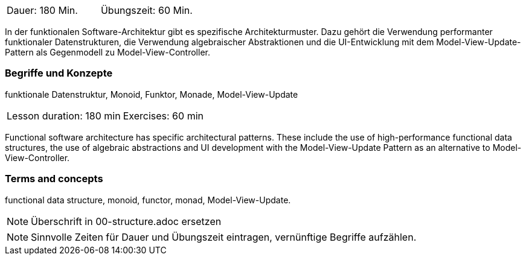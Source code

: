 // tag::DE[]
|===
| Dauer: 180 Min. | Übungszeit: 60 Min.
|===

In der funktionalen Software-Architektur gibt es spezifische
Architekturmuster. Dazu gehört die Verwendung performanter funktionaler
Datenstrukturen, die Verwendung algebraischer Abstraktionen und die
UI-Entwicklung mit dem Model-View-Update-Pattern als Gegenmodell zu
Model-View-Controller.

=== Begriffe und Konzepte
funktionale Datenstruktur, Monoid, Funktor, Monade, Model-View-Update

// end::DE[]

// tag::EN[]
|===
| Lesson duration: 180 min | Exercises: 60 min
|===

Functional software architecture has specific architectural patterns.
These include the use of high-performance functional data structures,
the use of algebraic abstractions and UI development with the
Model-View-Update Pattern as an alternative to Model-View-Controller.

=== Terms and concepts
functional data structure, monoid, functor, monad, Model-View-Update.
// end::EN[]

// tag::REMARK[]
[NOTE]
====
Überschrift in 00-structure.adoc ersetzen
====
// end::REMARK[]

// tag::REMARK[]
[NOTE]
====
Sinnvolle Zeiten für Dauer und Übungszeit eintragen, vernünftige Begriffe aufzählen.
====
// end::REMARK[]
